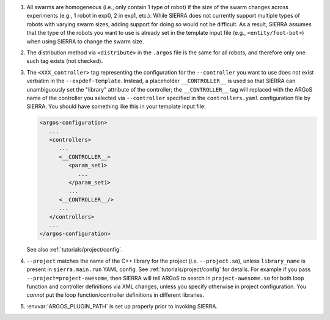 #. All swarms are homogeneous (i.e., only contain 1 type of robot) if the size
   of the swarm changes across experiments (e.g., 1 robot in exp0, 2 in exp1,
   etc.). While SIERRA does not currently support multiple types of robots with
   varying swarm sizes, adding support for doing so would not be difficult. As a
   result, SIERRA assumes that the type of the robots you want to use is already
   set in the template input file (e.g., ``<entity/foot-bot>``) when using
   SIERRA to change the swarm size.

#. The distribution method via ``<distribute>`` in the ``.argos`` file is the
   same for all robots, and therefore only one such tag exists (not checked).

#. The ``<XXX_controller>`` tag representing the configuration for the
   ``--controller`` you want to use does not exist verbatim in the
   ``--expdef-template``. Instead, a placeholder ``__CONTROLLER__`` is used
   so that SIERRA can unambiguously set the "library" attribute of the
   controller; the ``__CONTROLLER__`` tag will replaced with the ARGoS name of
   the controller you selected via ``--controller`` specified in the
   ``controllers.yaml`` configuration file by SIERRA. You should have something
   like this in your template input file:

   .. code-block:: XML

      <argos-configuration>
         ...
         <controllers>
            ...
            <__CONTROLLER__>
               <param_set1>
                  ...
               </param_set1>
               ...
            <__CONTROLLER__/>
            ...
         </controllers>
         ...
      </argos-configuration>

   See also :ref:`tutorials/project/config`.

#. ``--project`` matches the name of the C++ library for the project
   (i.e. ``--project.so``), unless ``library_name`` is present in
   ``sierra.main.run`` YAML config. See :ref:`tutorials/project/config` for
   details. For example if you pass ``--project=project-awesome``, then SIERRA
   will tell ARGoS to search in ``project-awesome.so`` for both loop function
   and controller definitions via XML changes, unless you specify otherwise in
   project configuration. You *cannot* put the loop function/controller
   definitions in different libraries.

#. :envvar:`ARGOS_PLUGIN_PATH` is set up properly prior to invoking SIERRA.
